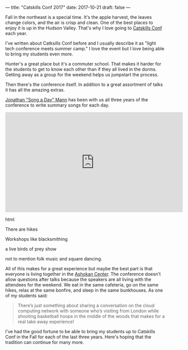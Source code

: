 ---
title: "Catskills Conf 2017"
date: 2017-10-21
draft: false
---


[[file:/img/cc-2017/cc1.JPG]]


Fall in the northeast is a special time. It's the apple harvest, the
leaves change colors, and the
air is crisp and clean. One of the best places to enjoy it is up in the
Hudson Valley. That's why I love going to [[http://catskillsconf.com][Catskills Conf]] each year.

I've written about Catksills Conf before and I usually describe it as
"light tech conference meets summer camp."  I love the event but I
love being able to bring my students even more.

Hunter's a great place but it's a commuter school. That makes it
harder for the students to get to know each other than if they all
lived in the dorms. Getting away as a group for the weekend helps us
jumpstart the process.

[[file:/img/cc-2017/cc-group.JPG]]

[[file:/img/cc-2017/cc-bunkhouse.JPG]]

Then there's the conference itself. In addition to a great assortment
of talks it has all the amazing extras.

[[https://twitter.com/songadaymann][Jonathan "Song a Day" Mann]] has been with us all three years of the
conference to write summary songs for each day.

#+begin_export html
  <iframe width="560" height="315" src="https://www.youtube.com/embed/iM2RmmJrBTI" frameborder="0" allowfullscreen></iframe>
  #+end_export html
  


There are hikes

[[file:/img/cc-2017/cc-hike.JPG]]

Workshops like blacksmithing

[[file:/img/cc-2017/cc-blacksmith.JPG]]

a live birds of prey show

[[file:/img/cc-2017/cc-bop.JPG]]


not to mention folk music and square dancing.

All of this makes for a great experience but maybe the best part is
that everyone is living together in the [[http://ashokancenter.org/][Ashokan Center]]. The conference
doesn't allow questions after talks because the speakers are all
living with the attendees for the weekend. We eat in the same
cafeteria, go on the same hikes, relax at the same bonfire, and sleep
in the same bunkhouses. As one of my students said:

#+BEGIN_QUOTE

There’s just something about sharing a conversation on the cloud
computing network with someone who’s visiting from London while
shooting basketball hoops in the middle of the woods that makes for a
real take away experience!

#+END_QUOTE

I've had the good fortune to be able to bring my students up to
Catskills Conf in the Fall for each of the last three years. Here's
hoping that the tradition can continue for many more.

